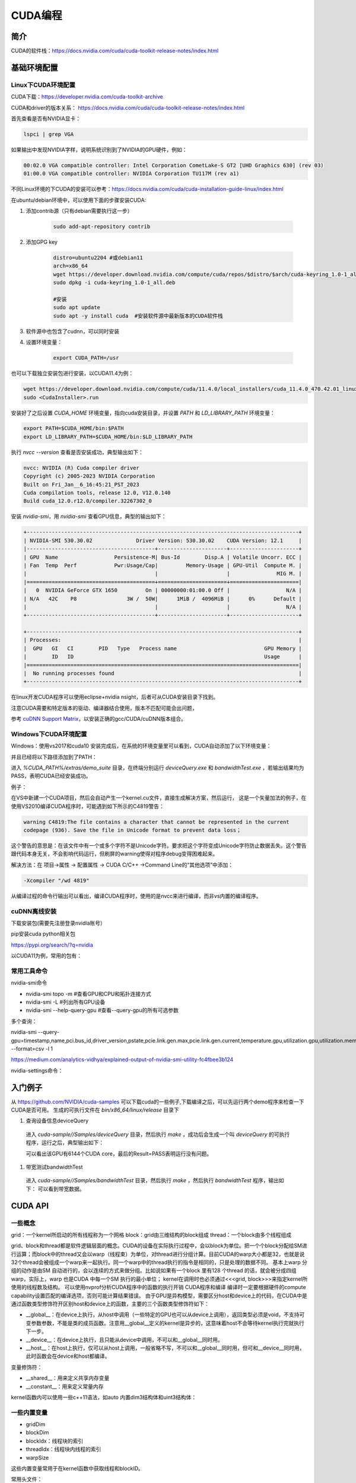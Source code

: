 =============
CUDA编程
=============

简介
------------------------------------------------

CUDA的软件栈：https://docs.nvidia.com/cuda/cuda-toolkit-release-notes/index.html

基础环境配置
------------------------------------------------

Linux下CUDA环境配置
````````````````````````````````````````````````

CUDA下载：https://developer.nvidia.com/cuda-toolkit-archive

CUDA和driver的版本关系：
https://docs.nvidia.com/cuda/cuda-toolkit-release-notes/index.html

首先查看是否有NVIDIA显卡：

.. code-block:: bash

    lspci | grep VGA

如果输出中发现NVIDIA字样，说明系统识别到了NVIDIA的GPU硬件，例如：

.. code-block:: bash

    00:02.0 VGA compatible controller: Intel Corporation CometLake-S GT2 [UHD Graphics 630] (rev 03)
    01:00.0 VGA compatible controller: NVIDIA Corporation TU117M (rev a1)

不同Linux环境的下CUDA的安装可以参考：https://docs.nvidia.com/cuda/cuda-installation-guide-linux/index.html

在ubuntu/debian环境中，可以使用下面的步骤安装CUDA:

#. 添加contrib源（只有debian需要执行这一步）

    .. code-block:: bash

        sudo add-apt-repository contrib

#. 添加GPG key

    .. code-block:: bash

        distro=ubuntu2204 #或debian11
        arch=x86_64
        wget https://developer.download.nvidia.com/compute/cuda/repos/$distro/$arch/cuda-keyring_1.0-1_all.deb
        sudo dpkg -i cuda-keyring_1.0-1_all.deb

        #安装
        sudo apt update
        sudo apt -y install cuda  #安装软件源中最新版本的CUDA软件栈

#. 软件源中也包含了cudnn，可以同时安装

#. 设置环境变量：

    .. code-block:: bash

        export CUDA_PATH=/usr

也可以下载独立安装包进行安装，以CUDA11.4为例：

.. code-block:: bash

    wget https://developer.download.nvidia.com/compute/cuda/11.4.0/local_installers/cuda_11.4.0_470.42.01_linux.run
    sudo <CudaInstaller>.run 

安装好了之后设置 `CUDA_HOME` 环境变量，指向cuda安装目录，并设置 `PATH` 和 `LD_LIBRARY_PATH` 环境变量：

.. code-block:: bash

    export PATH=$CUDA_HOME/bin:$PATH
    export LD_LIBRARY_PATH=$CUDA_HOME/bin:$LD_LIBRARY_PATH

执行 `nvcc --version` 查看是否安装成功，典型输出如下：

.. code-block:: bash

    nvcc: NVIDIA (R) Cuda compiler driver
    Copyright (c) 2005-2023 NVIDIA Corporation
    Built on Fri_Jan__6_16:45:21_PST_2023
    Cuda compilation tools, release 12.0, V12.0.140
    Build cuda_12.0.r12.0/compiler.32267302_0

安装 `nvidia-smi`，用 `nvidia-smi` 查看GPU信息，典型的输出如下：

.. code-block:: bash

    +---------------------------------------------------------------------------------------+
    | NVIDIA-SMI 530.30.02              Driver Version: 530.30.02    CUDA Version: 12.1     |
    |-----------------------------------------+----------------------+----------------------+
    | GPU  Name                  Persistence-M| Bus-Id        Disp.A | Volatile Uncorr. ECC |
    | Fan  Temp  Perf            Pwr:Usage/Cap|         Memory-Usage | GPU-Util  Compute M. |
    |                                         |                      |               MIG M. |
    |=========================================+======================+======================|
    |   0  NVIDIA GeForce GTX 1650         On | 00000000:01:00.0 Off |                  N/A |
    | N/A   42C    P8                3W /  50W|      1MiB /  4096MiB |      0%      Default |
    |                                         |                      |                  N/A |
    +-----------------------------------------+----------------------+----------------------+
                                                                                             
    +---------------------------------------------------------------------------------------+
    | Processes:                                                                            |
    |  GPU   GI   CI        PID   Type   Process name                            GPU Memory |
    |        ID   ID                                                             Usage      |
    |=======================================================================================|
    |  No running processes found                                                           |
    +---------------------------------------------------------------------------------------+

在linux开发CUDA程序可以使用eclipse+nvidia nsight，后者可从CUDA安装目录下找到。

注意CUDA需要和特定版本的驱动、编译器结合使用，版本不匹配可能会出问题，

参考 `cuDNN Support Matrix <https://docs.nvidia.com/deeplearning/cudnn/archives/index.html>`_，以安装正确的gcc/CUDA/cuDNN版本组合。

Windows下CUDA环境配置
````````````````````````````````````````````````

Windows：使用vs2017和cuda10
安装完成后，在系统的环境变量里可以看到，CUDA自动添加了以下环境变量：

.. code-block:: powershell
    :linenos:

    CUDA_PATH
    CUDA_PATH_V10

并且已经将以下路径添加到了PATH：

.. code-block:: powershell
    :linenos:

    %CUDA_PATH%\bin
    %CUDA_PATH%\libnvvp

进入 `%CUDA_PATH%/extras/demo_suite` 目录，在终端分别运行 `deviceQuery.exe` 和 `bandwidthTest.exe` ，若输出结果均为 PASS，表明CUDA已经安装成功。

例子：

在VS中新建一个CUDA项目，然后会自动产生一个kernel.cu文件，直接生成解决方案，然后运行，
这是一个矢量加法的例子，在使用VS2010编译CUDA程序时，可能遇到如下所示的C4819警告：

.. code-block:: bash

    warning C4819:The file contains a character that cannot be represented in the current
    codepage (936). Save the file in Unicode format to prevent data loss；

这个警告的意思是：在该文件中有一个或多个字符不是Unicode字符。要求把这个字符变成Unicode字符防止数据丢失。这个警告跟代码本身无关，不会影响代码运行，但刷屏的warning使得对程序debug变得困难起来。

解决方法：在 项目->属性 -> 配置属性 -> CUDA C/C++ ->Command Line的“其他选项”中添加：

.. code-block:: bash

    -Xcompiler "/wd 4819"

从编译过程的命令行输出可以看出，编译CUDA程序时，使用的是nvcc来进行编译，而非vs内置的编译程序。

cuDNN离线安装
````````````````````````````````````````````````

下载安装包(需要先注册登录nvidia账号）

.. code-block:: bash
    :linenos:

    tar -xvf cudnn-linux-x86_64-*.tar.xz
    sudo cp cudnn-*-archive/include/cudnn*.h /usr/local/cuda/include 
    sudo cp -P cudnn-*-archive/lib/libcudnn* /usr/local/cuda/lib64 
    sudo chmod a+r /usr/local/cuda/include/cudnn*.h /usr/local/cuda/lib64/libcudnn*

pip安装cuda python相关包

https://pypi.org/search/?q=nvidia

以CUDA11为例，常用的包有：

.. code-block:: bash
    :linenos:

    nvidia-cublas-cu11
    nvidia-cuda-nvrtc-cu11
    nvidia-cuda-runtime-cu11
    nvidia-cudnn-cu11

常用工具命令
````````````````````````````````````````````````

nvidia-smi命令

+ nvidia-smi topo -m #查看GPU和CPU和拓扑连接方式
+ nvidia-smi -L #列出所有GPU设备
+ nvidia-smi --help-query-gpu #查看--query-gpu的所有可选参数

多个查询：

nvidia-smi --query-gpu=timestamp,name,pci.bus_id,driver_version,pstate,pcie.link.gen.max,pcie.link.gen.current,temperature.gpu,utilization.gpu,utilization.memory,memory.total,memory.free,memory.used --format=csv -l 1

https://medium.com/analytics-vidhya/explained-output-of-nvidia-smi-utility-fc4fbee3b124

nvidia-settings命令：

.. code-block:: bash
    :linenos:

    nvidia-settings -q gpus -t #查询GPU的数目
    nvidia-settings -q CUDACores -t #查询GPU中CUDA core的数目
    nvidia-settings -q PCIEGen #查看PCIE接口
    nvidia-settings -q GpuUUID -t #查看GPU的uuid

入门例子
------------------------------------------------

从 `https://github.com/NVIDIA/cuda-samples <https://github.com/NVIDIA/cuda-samples>`_ 可以下载cuda的一些例子,下载编译之后，可以先运行两个demo程序来检查一下CUDA是否可用。
生成的可执行文件在 `bin/x86_64/linux/release` 目录下

#. 查询设备信息deviceQuery

  进入 `cuda-sample//Samples/deviceQuery` 目录，然后执行 `make` ，成功后会生成一个叫 `deviceQuery` 的可执行程序，运行之后，典型输出如下：
  
  .. code-block:: bash
      :linenos:
  
      Device 0: "NVIDIA RTX A4000"
      CUDA Driver Version / Runtime Version          12.0 / 11.8
      CUDA Capability Major/Minor version number:    8.6
      Total amount of global memory:                 16106 MBytes (16888889344 bytes)
      (048) Multiprocessors, (128) CUDA Cores/MP:    6144 CUDA Cores
      GPU Max Clock rate:                            1560 MHz (1.56 GHz)
  
  可以看出该GPU有6144个CUDA core，最后的Result=PASS表明运行没有问题。

#. 带宽测试bandwidthTest

  进入 `cuda-sample//Samples/bandwidthTest` 目录，然后执行 `make` ，然后执行 `bandwidthTest` 程序，输出如下：
  可以看到带宽数据。

CUDA API
------------------------------------------------

一些概念
````````````````````````````````````````````````

grid：一个kernel所启动的所有线程称为一个网格
block：grid由三维结构的block组成
thread：一个block由多个线程组成

grid、block和thread都是软件逻辑层面的概念。CUDA的设备在实际执行过程中，会以block为单位。把一个个block分配给SM进行运算；而block中的thread又会以warp（线程束）为单位，对thread进行分组计算。目前CUDA的warp大小都是32，也就是说32个thread会被组成一个warp来一起执行。同一个warp中的thread执行的指令是相同的，只是处理的数据不同。
基本上warp 分组的动作是由SM 自动进行的，会以连续的方式来做分组。比如说如果有一个block 里有128 个thread 的话，就会被分成四组warp，实际上，warp 也是CUDA 中每一个SM 执行的最小单位；
kernel在调用时也必须通过<<<grid, block>>>来指定kernel所使用的线程数及结构。
可以使用nvprof分析CUDA程序中的函数的执行开销
CUDA程序和编译
编译时一定要根据硬件的compute capability设置匹配的编译选项，否则可能计算结果错误。
由于GPU是异构模型，需要区分host和device上的代码，在CUDA中是通过函数类型修饰符开区别host和device上的函数，主要的三个函数类型修饰符如下：

+ __global__：在device上执行，从host中调用（一些特定的GPU也可以从device上调用），返回类型必须是void，不支持可变参数参数，不能是类的成员函数。注意用__global__定义的kernel是异步的，这意味着host不会等待kernel执行完就执行下一步。
+ __device__：在device上执行，且只能从device中调用，不可以和__global__同时用。
+ __host__：在host上执行，仅可以从host上调用，一般省略不写，不可以和__global__同时用，但可和__device__同时用，此时函数会在device和host都编译。

变量修饰符：

+ __shared__：用来定义共享内存变量
+ __constant__：用来定义常量内存
  
kernel函数内可以使用一些c++11语法，如auto
内置dim3结构体和uint3结构体：

.. code-block:: c++
    :linenos:

    struct __device_builtin__ uint3
    {
        unsigned int x, y, z;
    };
    struct __device_builtin__ dim3
    {
        unsigned int x, y, z;
    #if defined(__cplusplus)
    #if __cplusplus >= 201103L
        __host__ __device__ constexpr dim3(unsigned int vx = 1, unsigned int vy = 1, unsigned int vz = 1) : x(vx), y(vy), z(vz) {}
        __host__ __device__ constexpr dim3(uint3 v) : x(v.x), y(v.y), z(v.z) {}
        __host__ __device__ constexpr operator uint3(void) const { return uint3{x, y, z}; }
    #else
        __host__ __device__ dim3(unsigned int vx = 1, unsigned int vy = 1, unsigned int vz = 1) : x(vx), y(vy), z(vz) {}
        __host__ __device__ dim3(uint3 v) : x(v.x), y(v.y), z(v.z) {}
        __host__ __device__ operator uint3(void) const { uint3 t; t.x = x; t.y = y; t.z = z; return t; }
    #endif
    #endif /* __cplusplus */
    };

一些内置变量
````````````````````````````````````````````````

+ gridDim
+ blockDim
+ blockIdx：线程块的索引
+ threadIdx：线程块内线程的索引
+ warpSize

这些内置变量常用于在kernel函数中获取线程和blockID。


常用头文件：

.. code-block:: cuda

    #include <cuda_runtime.h>
    #include <device_launch_parameters.h>


CUDA API可以分为driver API和runtime API，对应的函数分别以cu和cuda开头，driver API是更加偏底层的接口。一般使用runtime API即可。

设备管理
````````````````````````````````````````````````

.. code-block:: cuda

    //device查询函数
    cudaGetDeviceProperties()
    cudaGetDeviceCount(int* num)
    cudaGetDevice(int* id)

    cudaDeviceSynchronize
    cudaDeviceReset

内存管理
````````````````````````````````````````````````

.. code-block:: cuda

    cudaMalloc
    cudaMallocManaged
    cudaMemcpy
    cudaMemPrefetchAsync
    cudaDeviceSynchronize
    cudaFree
    cudaMemcpyToSymbol //拷贝数据到常量内存

共享内存：__shared__

常量内存

流管理
````````````````````````````````````````````````

.. code-block:: cuda

    cudaStreamCreate
    cudaStreamSynchronize
    cudaStreamWaitEvent
    cudaStreamDestroy

错误处理
````````````````````````````````````````````````
.. code-block:: cuda

    cudaError_t枚举
    cudaGetLastError
    cudaGetErrorString

更多例子
------------------------------------------------

数组相加
````````````````````````````````````````````````

矩阵乘法
````````````````````````````````````````````````

+ https://bluewaters.ncsa.illinois.edu/liferay-content/image-gallery/content/BLA-final
+ https://www.quantstart.com/articles/Matrix-Matrix-Multiplication-on-the-GPU-with-Nvidia-CUDA/
 
event
````````````````````````````````````````````````

https://www.bbsmax.com/A/mo5k6k1LJw/
CUDA  events可以用来控制同步，包括cpu/gpu的同步、gpu上不同engine的同步和gpu之间的同步。
此外，Event可以用来检查gpu的操作时长。它能够向CUDA  stream进行记录（record），cpu会等待event记录的这个地方完成才能执行下一步。所以Event可以统计GPU上面某一个任务或者代码段的精确运行时间。

.. code-block:: cuda
    :linenos:

    cudaEvent_t start_k1, stop_k1,
    //创建event
    cudaEventCreate(&start_k1);
    cudaEventCreate(&start_k2);

    cudaEventRecord(start_k1);
    ... //some device code
    cudaEventRecord(stop_k1);
    //计算时间之前进行event sync
    cudaEventSynchronize(start_k1);
    cudaEventSynchronize(stop_k1);
    cudaEventElapsedTime(&milliseconds_k1, start_k1, stop_k1);
    //销毁event
    cudaEventDestroy(start_k1)
    cudaEventDestroy(stop_k1)

stream
````````````````````````````````````````````````

#. https://developer.nvidia.com/blog/gpu-pro-tip-cuda-7-streams-simplify-concurrency/
#. https://lulaoshi.info/gpu/python-cuda/streams.html

CUDA streams用来管理执行单元的并发操作，在一个流中，操作是串行的按序执行的，但是在不同的流中操作就可以同时执行。前面的block和thread用于kernel内的并行，

由于异构计算的硬件特性，CUDA中以下操作是相互独立的：
+ 主机端上的计算
+ 设备端的计算（核函数）
+ 数据从主机和设备间相互拷贝
+ 数据从设备内拷贝或转移
+ 数据从多个GPU设备间拷贝或转移
  
针对这种互相独立的硬件架构，CUDA使用多流作为一种高并发的方案：把一个大任务中的上述几部分拆分开，放到多个流中，每次只对一部分数据进行拷贝、计算和回写，并把这个流程做成流水线。因为数据拷贝不占用计算资源，计算不占用数据拷贝的总线（Bus）资源，因此计算和数据拷贝完全可以并发执行。将数据拷贝和函数计算重叠起来，形成流水线，能获得非常大的性能提升。
通过使用stream，则可以实现：

+ 多个kernel的并发
+ kernel计算和数据拷贝的重叠
+ CPU和GPU的并发
+ 多GPU的并发

例子，memcpy和kernel执行分别在四个stream中并发执行：

.. code-block:: bash
    :linenos:

    cudaStream_t stream1, stream2, stream3, stream4 ;
    cudaStreamCreate ( &stream1) ;
    cudaStreamCreate ( &stream2) ;

    ...
    cudaMalloc ( &dev1, size ) ;
    cudaMallocHost ( &host1, size ) ;
    …
    cudaMemcpyAsync ( dev1, host1, size, H2D, stream1 ) ;
    kernel2 <<< grid, block, 0, stream2 >>> ( …, dev2, … ) ;
    kernel3 <<< grid, block, 0, stream3 >>> ( …, dev3, … ) ;
    cudaMemcpyAsync ( host4, dev4, size, D2H, stream4 ) ;

在cuda7之前，没有显式指定流，空流（默认流）会被隐式指定，它要同步设备上的所有操作。一个设备会产生一个空流。其它流的工作完成之后空流的工作才能开始，空流工作完成后其它流才能开始。cuda7版本增加了新的特性，可以选择每一个主机线程使用独立的空流，即一个线程一个空流，避免了原来空流的按序执行。
//启动每个线程一个空流的方法
//方法1

.. code-block:: bash

    nvcc --default-stream per-thread

//方法2，在include CUDA头文件之前

.. code-block:: c++

    #define CUDA_API_PER_THREAD_DEFAULT_STREAM

CUDA instrinsics

可以方便地实现一些常用操作，如fp16和bf16类型的数学函数，SIMD函数调用等等

+ https://ion-thruster.medium.com/an-introduction-to-writing-fp16-code-for-nvidias-gpus-da8ac000c17f
+ https://docs.nvidia.com/cuda/cuda-math-api/index.html

Tensor core编程
````````````````````````````````````````````````
空

其他常用库
------------------------------------------------

cuDNN
````````````````````````````````````````````````

基本概念

+ cuDNN handle：create/destroy
+ tensor descriptor：3D、4D、5D、XYWZ等等

3D tensor的layout为BMN，B为batch size,b=1时即GEMM操作。
4D tensor的常用layout有NCHW、NHWC、CHWN。
5D tensor的常用layout有NCDHW、 NDHWC、CDHWN。

卷积：cudnn支持NCHW、NHWC、NC/32HW32。
matmul：使用3维tensor，即BMN，layout有：(1)Packed Row-major: dim [B,M,N] with stride [MN, N, 1], （2）Packed Column-major: dim [B,M,N] with stride [MN, 1, M]

+ tensor core算子：卷积、RNN、Multi-Head Attention

tensor core的一些注意点：

+ Make sure that the convolution operation is eligible for Tensor Cores by  avoiding any combinations of large padding and large filters.                               
+ Transform the inputs and filters to NHWC, pre-pad channel and batch size to be a multiple of 8.                               
+ Make sure that all user-provided tensors, workspace, and reserve space are  aligned to 128-bit boundaries. Note that 1024-bit alignment may deliver better performance.  

精度：
For FP16 data, Tensor Cores operate on FP16 input, output in FP16, and may accumulate in FP16 or FP32. 如果最后需要的是fp16的输出，会将fp32进行转换，保证更高精度。

                
Graph API
分为：
cuDNN frontend:https://github.com/NVIDIA/cudnn-frontend
cuDNN backend:https://docs.nvidia.com/deeplearning/cudnn/api/index.html#cudnn-backend-api
重要概念：
●operation和operation graph
●engine和engine config
●Heuristics：启发式搜索，A heuristic is a way to get a list of engine configurations that are intended to be sorted from the most performant to least performant for the given operation graph


cuBLAS
````````````````````````````````````````````````

cuSparse
````````````````````````````````````````````````

Thrust
````````````````````````````````````````````````

是一个基于CUDA的类似c++STL的库，封装了各种常用的容器和算法
+ https://github.com/NVIDIA/thrust
+ https://thrust.github.io/


+ https://www.shuzhiduo.com/A/kmzLNoBY5G/
+ https://blog.csdn.net/Megvii_tech/article/details/122053556

多GPU编程
------------------------------------------------
空


参考文档
------------------------------------------------

+ CUDA python https://nvidia.github.io/cuda-python/index.html
+ https://docs.nvidia.com/cuda/
+ https://developer.nvidia.com/blog/?tags=accelerated-computing
+ https://developer.nvidia.com/cuda-faq
+ https://developer.nvidia.com/cuda-education-training
+ https://developer.nvidia.com/gpu-accelerated-libraries
+ 参考：https://llvm.org/docs/CompileCudaWithLLVM.html
+ Rocm https://sep5.readthedocs.io/en/latest/index.html
+ https://developer.nvidia.com/zh-cn/blog/nvidia-ampere-architecture-in-depth/


cuDNN文档
````````````````````````````````````````````````

+ https://docs.nvidia.com/deeplearning/cudnn/developer-guide/index.html
+ https://medium.com/@rohitdwivedula/minimal-cudnn-c-hello-world-example
+ https://github.com/tbennun/cudnn-training
+ https://pypi.org/project/cudnn-python-wrappers/
+ https://developer.nvidia.com/blog/cuda-graphs/
+ https://nvidia.github.io/cudnn-frontend/


硬件规格说明
````````````````````````````````````````````````
#. H100 https://resources.nvidia.com/en-us-tensor-core/nvidia-tensor-core-gpu-datasheet
#. A100	https://www.nvidia.com/content/dam/en-zz/Solutions/Data-Center/a100/pdf/nvidia-a100-datasheet-us-nvidia-1758950-r4-web.pdf
#. RTX A4000	https://www.nvidia.com/content/dam/en-zz/Solutions/gtcs21/rtx-a4000/nvidia-rtx-a4000-datasheet.pdf
#. RTX 3090	https://www.nvidia.com/en-us/geforce/graphics-cards/30-series/rtx-3090-3090ti/
#. https://www.techpowerup.com/gpu-specs/geforce-rtx-3090.c3622
